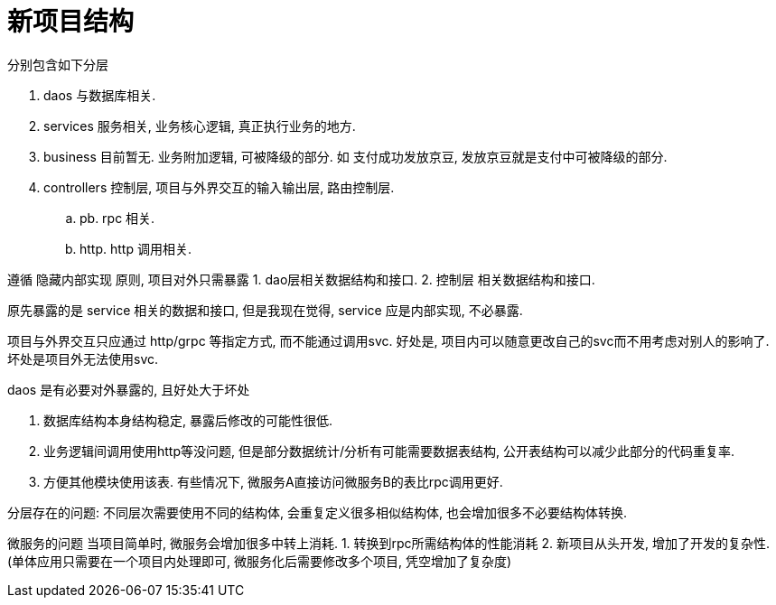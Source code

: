= 新项目结构

分别包含如下分层

. daos 与数据库相关.
. services 服务相关, 业务核心逻辑, 真正执行业务的地方.
. business 目前暂无. 业务附加逻辑, 可被降级的部分. 如 支付成功发放京豆, 发放京豆就是支付中可被降级的部分.
. controllers 控制层, 项目与外界交互的输入输出层, 路由控制层.
  .. pb. rpc 相关.
  .. http. http 调用相关.

遵循 隐藏内部实现 原则, 项目对外只需暴露
1. dao层相关数据结构和接口.
2. 控制层 相关数据结构和接口.

原先暴露的是 service 相关的数据和接口, 但是我现在觉得, service 应是内部实现, 不必暴露.

项目与外界交互只应通过 http/grpc 等指定方式, 而不能通过调用svc.
好处是, 项目内可以随意更改自己的svc而不用考虑对别人的影响了. 坏处是项目外无法使用svc.

.daos 是有必要对外暴露的, 且好处大于坏处
1. 数据库结构本身结构稳定, 暴露后修改的可能性很低.
2. 业务逻辑间调用使用http等没问题, 但是部分数据统计/分析有可能需要数据表结构, 公开表结构可以减少此部分的代码重复率.
3. 方便其他模块使用该表. 有些情况下, 微服务A直接访问微服务B的表比rpc调用更好.

分层存在的问题:
不同层次需要使用不同的结构体, 会重复定义很多相似结构体, 也会增加很多不必要结构体转换.

微服务的问题
当项目简单时, 微服务会增加很多中转上消耗.
1. 转换到rpc所需结构体的性能消耗
2. 新项目从头开发, 增加了开发的复杂性.(单体应用只需要在一个项目内处理即可, 微服务化后需要修改多个项目, 凭空增加了复杂度)
